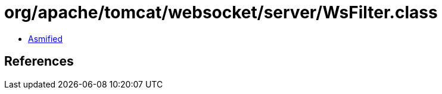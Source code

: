 = org/apache/tomcat/websocket/server/WsFilter.class

 - link:WsFilter-asmified.java[Asmified]

== References


